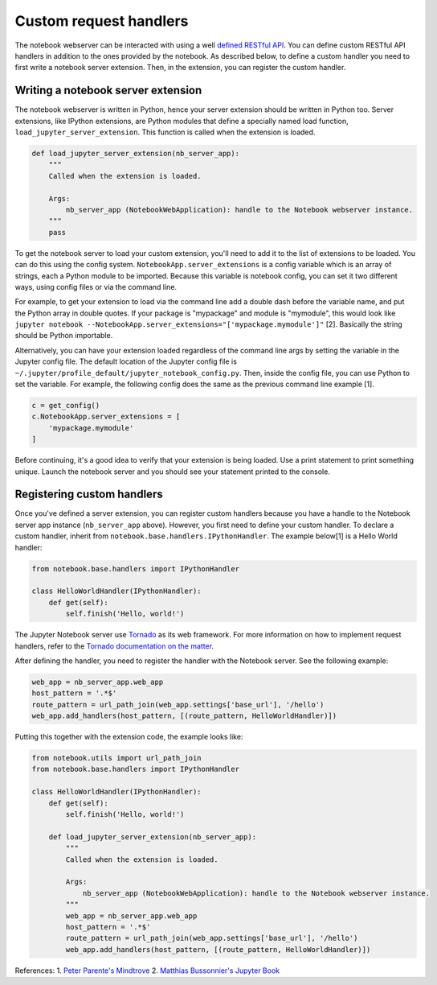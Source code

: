 Custom request handlers
=======================

The notebook webserver can be interacted with using a well `defined
RESTful
API <http://petstore.swagger.io/?url=https://raw.githubusercontent.com/jupyter/jupyter-js-services/master/rest_api.yaml>`__.
You can define custom RESTful API handlers in addition to the ones
provided by the notebook. As described below, to define a custom handler
you need to first write a notebook server extension. Then, in the
extension, you can register the custom handler.

Writing a notebook server extension
-----------------------------------

The notebook webserver is written in Python, hence your server extension
should be written in Python too. Server extensions, like IPython
extensions, are Python modules that define a specially named load
function, ``load_jupyter_server_extension``. This function is called
when the extension is loaded.

.. code:: python

    def load_jupyter_server_extension(nb_server_app):
        """
        Called when the extension is loaded.
        
        Args:
            nb_server_app (NotebookWebApplication): handle to the Notebook webserver instance.
        """
        pass

To get the notebook server to load your custom extension, you'll need to
add it to the list of extensions to be loaded. You can do this using the
config system. ``NotebookApp.server_extensions`` is a config variable
which is an array of strings, each a Python module to be imported.
Because this variable is notebook config, you can set it two different
ways, using config files or via the command line.

For example, to get your extension to load via the command line add a
double dash before the variable name, and put the Python array in
double quotes. If your package is "mypackage" and module is
"mymodule", this would look like
``jupyter notebook --NotebookApp.server_extensions="['mypackage.mymodule']"``
[2].
Basically the string should be Python importable.

Alternatively, you can have your extension loaded regardless of the
command line args by setting the variable in the Jupyter config file.
The default location of the Jupyter config file is
``~/.jupyter/profile_default/jupyter_notebook_config.py``. Then, inside
the config file, you can use Python to set the variable. For example,
the following config does the same as the previous command line example
[1].

.. code:: python

    c = get_config()
    c.NotebookApp.server_extensions = [
        'mypackage.mymodule'
    ]

Before continuing, it's a good idea to verify that your extension is
being loaded. Use a print statement to print something unique. Launch
the notebook server and you should see your statement printed to the
console.

Registering custom handlers
---------------------------

Once you've defined a server extension, you can register custom handlers
because you have a handle to the Notebook server app instance
(``nb_server_app`` above). However, you first need to define your custom
handler. To declare a custom handler, inherit from
``notebook.base.handlers.IPythonHandler``. The example below[1] is a
Hello World handler:

.. code:: python

    from notebook.base.handlers import IPythonHandler

    class HelloWorldHandler(IPythonHandler):
        def get(self):
            self.finish('Hello, world!')

The Jupyter Notebook server use
`Tornado <http://www.tornadoweb.org/en/stable/>`__ as its web framework.
For more information on how to implement request handlers, refer to the
`Tornado documentation on the
matter <http://www.tornadoweb.org/en/stable/web.html#request-handlers>`__.

After defining the handler, you need to register the handler with the
Notebook server. See the following example:

.. code:: python

    web_app = nb_server_app.web_app
    host_pattern = '.*$'
    route_pattern = url_path_join(web_app.settings['base_url'], '/hello')
    web_app.add_handlers(host_pattern, [(route_pattern, HelloWorldHandler)])

Putting this together with the extension code, the example looks like:

.. code:: python

    from notebook.utils import url_path_join
    from notebook.base.handlers import IPythonHandler

    class HelloWorldHandler(IPythonHandler):
        def get(self):
            self.finish('Hello, world!')

        def load_jupyter_server_extension(nb_server_app):
            """
            Called when the extension is loaded.
            
            Args:
                nb_server_app (NotebookWebApplication): handle to the Notebook webserver instance.
            """
            web_app = nb_server_app.web_app
            host_pattern = '.*$'
            route_pattern = url_path_join(web_app.settings['base_url'], '/hello')
            web_app.add_handlers(host_pattern, [(route_pattern, HelloWorldHandler)])

References: 1. `Peter Parente's
Mindtrove <http://mindtrove.info/#nb-server-exts>`__ 2. `Matthias
Bussonnier's Jupyter Book <https://github.com/Carreau/jupyter-book>`__
